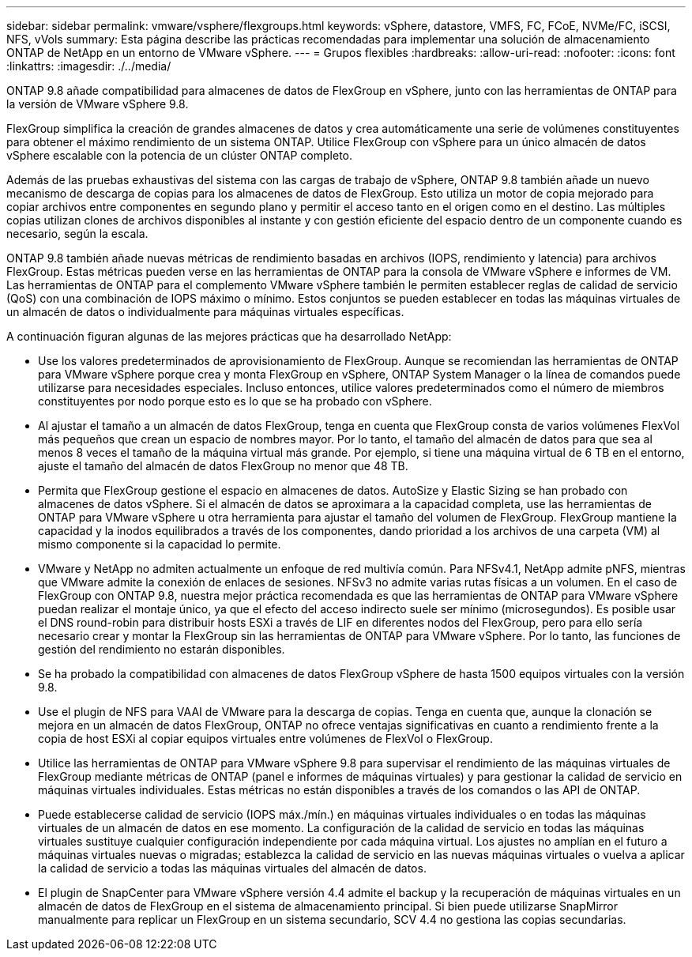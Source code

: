 ---
sidebar: sidebar 
permalink: vmware/vsphere/flexgroups.html 
keywords: vSphere, datastore, VMFS, FC, FCoE, NVMe/FC, iSCSI, NFS, vVols 
summary: Esta página describe las prácticas recomendadas para implementar una solución de almacenamiento ONTAP de NetApp en un entorno de VMware vSphere. 
---
= Grupos flexibles
:hardbreaks:
:allow-uri-read: 
:nofooter: 
:icons: font
:linkattrs: 
:imagesdir: ./../media/


[role="lead"]
ONTAP 9.8 añade compatibilidad para almacenes de datos de FlexGroup en vSphere, junto con las herramientas de ONTAP para la versión de VMware vSphere 9.8.

FlexGroup simplifica la creación de grandes almacenes de datos y crea automáticamente una serie de volúmenes constituyentes para obtener el máximo rendimiento de un sistema ONTAP. Utilice FlexGroup con vSphere para un único almacén de datos vSphere escalable con la potencia de un clúster ONTAP completo.

Además de las pruebas exhaustivas del sistema con las cargas de trabajo de vSphere, ONTAP 9.8 también añade un nuevo mecanismo de descarga de copias para los almacenes de datos de FlexGroup. Esto utiliza un motor de copia mejorado para copiar archivos entre componentes en segundo plano y permitir el acceso tanto en el origen como en el destino. Las múltiples copias utilizan clones de archivos disponibles al instante y con gestión eficiente del espacio dentro de un componente cuando es necesario, según la escala.

ONTAP 9.8 también añade nuevas métricas de rendimiento basadas en archivos (IOPS, rendimiento y latencia) para archivos FlexGroup. Estas métricas pueden verse en las herramientas de ONTAP para la consola de VMware vSphere e informes de VM. Las herramientas de ONTAP para el complemento VMware vSphere también le permiten establecer reglas de calidad de servicio (QoS) con una combinación de IOPS máximo o mínimo. Estos conjuntos se pueden establecer en todas las máquinas virtuales de un almacén de datos o individualmente para máquinas virtuales específicas.

A continuación figuran algunas de las mejores prácticas que ha desarrollado NetApp:

* Use los valores predeterminados de aprovisionamiento de FlexGroup. Aunque se recomiendan las herramientas de ONTAP para VMware vSphere porque crea y monta FlexGroup en vSphere, ONTAP System Manager o la línea de comandos puede utilizarse para necesidades especiales. Incluso entonces, utilice valores predeterminados como el número de miembros constituyentes por nodo porque esto es lo que se ha probado con vSphere.
* Al ajustar el tamaño a un almacén de datos FlexGroup, tenga en cuenta que FlexGroup consta de varios volúmenes FlexVol más pequeños que crean un espacio de nombres mayor. Por lo tanto, el tamaño del almacén de datos para que sea al menos 8 veces el tamaño de la máquina virtual más grande. Por ejemplo, si tiene una máquina virtual de 6 TB en el entorno, ajuste el tamaño del almacén de datos FlexGroup no menor que 48 TB.
* Permita que FlexGroup gestione el espacio en almacenes de datos. AutoSize y Elastic Sizing se han probado con almacenes de datos vSphere. Si el almacén de datos se aproximara a la capacidad completa, use las herramientas de ONTAP para VMware vSphere u otra herramienta para ajustar el tamaño del volumen de FlexGroup. FlexGroup mantiene la capacidad y la inodos equilibrados a través de los componentes, dando prioridad a los archivos de una carpeta (VM) al mismo componente si la capacidad lo permite.
* VMware y NetApp no admiten actualmente un enfoque de red multivía común. Para NFSv4.1, NetApp admite pNFS, mientras que VMware admite la conexión de enlaces de sesiones. NFSv3 no admite varias rutas físicas a un volumen. En el caso de FlexGroup con ONTAP 9.8, nuestra mejor práctica recomendada es que las herramientas de ONTAP para VMware vSphere puedan realizar el montaje único, ya que el efecto del acceso indirecto suele ser mínimo (microsegundos). Es posible usar el DNS round-robin para distribuir hosts ESXi a través de LIF en diferentes nodos del FlexGroup, pero para ello sería necesario crear y montar la FlexGroup sin las herramientas de ONTAP para VMware vSphere. Por lo tanto, las funciones de gestión del rendimiento no estarán disponibles.
* Se ha probado la compatibilidad con almacenes de datos FlexGroup vSphere de hasta 1500 equipos virtuales con la versión 9.8.
* Use el plugin de NFS para VAAI de VMware para la descarga de copias. Tenga en cuenta que, aunque la clonación se mejora en un almacén de datos FlexGroup, ONTAP no ofrece ventajas significativas en cuanto a rendimiento frente a la copia de host ESXi al copiar equipos virtuales entre volúmenes de FlexVol o FlexGroup.
* Utilice las herramientas de ONTAP para VMware vSphere 9.8 para supervisar el rendimiento de las máquinas virtuales de FlexGroup mediante métricas de ONTAP (panel e informes de máquinas virtuales) y para gestionar la calidad de servicio en máquinas virtuales individuales. Estas métricas no están disponibles a través de los comandos o las API de ONTAP.
* Puede establecerse calidad de servicio (IOPS máx./mín.) en máquinas virtuales individuales o en todas las máquinas virtuales de un almacén de datos en ese momento. La configuración de la calidad de servicio en todas las máquinas virtuales sustituye cualquier configuración independiente por cada máquina virtual. Los ajustes no amplían en el futuro a máquinas virtuales nuevas o migradas; establezca la calidad de servicio en las nuevas máquinas virtuales o vuelva a aplicar la calidad de servicio a todas las máquinas virtuales del almacén de datos.
* El plugin de SnapCenter para VMware vSphere versión 4.4 admite el backup y la recuperación de máquinas virtuales en un almacén de datos de FlexGroup en el sistema de almacenamiento principal. Si bien puede utilizarse SnapMirror manualmente para replicar un FlexGroup en un sistema secundario, SCV 4.4 no gestiona las copias secundarias.

